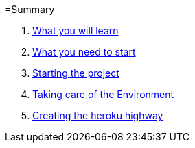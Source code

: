 =Summary

. link:chapters/what_you_will_learn.adoc[What you will learn]
. link:chapters/what_you_need_to_start.adoc[What you need to start]
. link:chapters/starting_the_project.adoc[Starting the project]
. link:chapters/taking_care_of_the_environment.adoc[Taking care of the Environment]
. link:chapters/creating_the_heroku_highway.adoc[Creating the heroku highway]